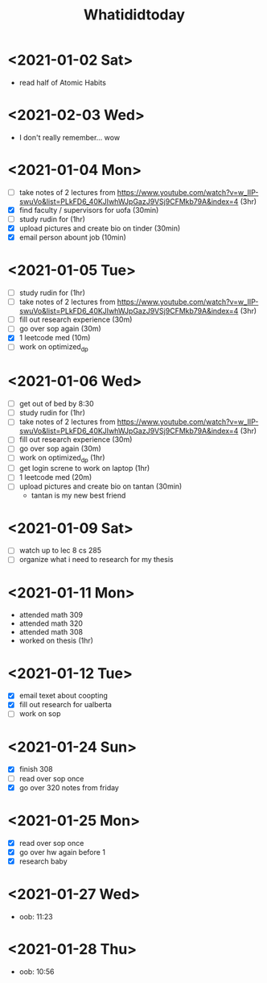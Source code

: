 #+TITLE: Whatididtoday
# SPC m d t insert date

* <2021-01-02 Sat> 
- read half of Atomic Habits
* <2021-02-03 Wed> 
- I don't really remember... wow
* <2021-01-04 Mon> 
- [ ] take notes of 2 lectures from https://www.youtube.com/watch?v=w_IIP-swuVo&list=PLkFD6_40KJIwhWJpGazJ9VSj9CFMkb79A&index=4 (3hr)
- [X] find faculty / supervisors for uofa (30min)
- [ ] study rudin for (1hr)
- [X] upload pictures and create bio on tinder (30min)
- [X] email person abount job (10min)
* <2021-01-05 Tue>  
- [ ] study rudin for (1hr)
- [ ] take notes of 2 lectures from https://www.youtube.com/watch?v=w_IIP-swuVo&list=PLkFD6_40KJIwhWJpGazJ9VSj9CFMkb79A&index=4 (3hr)
- [ ] fill out research experience (30m)
- [ ] go over sop again (30m)
- [X] 1 leetcode med (10m)
- [ ] work on optimized_dp
* <2021-01-06 Wed> 
- [ ] get out of bed by 8:30
- [ ] study rudin for (1hr)
- [ ] take notes of 2 lectures from https://www.youtube.com/watch?v=w_IIP-swuVo&list=PLkFD6_40KJIwhWJpGazJ9VSj9CFMkb79A&index=4 (3hr)
- [ ] fill out research experience (30m)
- [ ] go over sop again (30m)
- [ ] work on optimized_dp (1hr)
- [ ] get login screne to work on laptop (1hr)
- [ ] 1 leetcode med (20m)
- [ ] upload pictures and create bio on tantan (30min)
  - tantan is my new best friend

* <2021-01-09 Sat> 
- [ ] watch up to lec 8 cs 285
- [ ] organize what i need to research for my thesis

* <2021-01-11 Mon> 
- attended math 309
- attended math 320
- attended math 308
- worked on thesis (1hr)
  
* <2021-01-12 Tue> 
- [X] email texet about coopting
- [X] fill out research for ualberta
- [ ] work on sop

* <2021-01-24 Sun>
- [X] finish 308
- [ ] read over sop once
- [X] go over 320 notes from friday

* <2021-01-25 Mon>
- [X] read over sop once
- [X] go over hw again before 1
- [X] research baby

* <2021-01-27 Wed>
- oob: 11:23

* <2021-01-28 Thu>
- oob: 10:56

